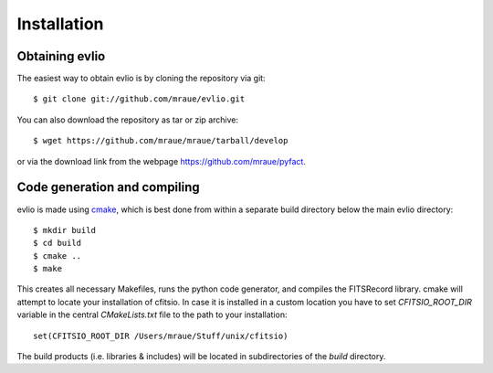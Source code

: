 ============
Installation
============

---------------
Obtaining evlio
---------------

The easiest way to obtain evlio is by cloning the repository via git::

    $ git clone git://github.com/mraue/evlio.git

You can also download the repository as tar or zip archive::

    $ wget https://github.com/mraue/mraue/tarball/develop

or via the download link from the webpage https://github.com/mraue/pyfact.

-----------------------------
Code generation and compiling
-----------------------------

evlio is made using `cmake <http://www.cmake.org/>`_, which is best
done from within a separate build directory below the main evlio
directory::

    $ mkdir build
    $ cd build
    $ cmake ..
    $ make

This creates all necessary Makefiles, runs the python code generator,
and compiles the FITSRecord library. cmake will attempt to locate your
installation of cfitsio. In case it is installed in a custom location
you have to set `CFITSIO_ROOT_DIR` variable in the central
`CMakeLists.txt` file to the path to your installation::

    set(CFITSIO_ROOT_DIR /Users/mraue/Stuff/unix/cfitsio)

The build products (i.e. libraries & includes) will be located in
subdirectories of the `build` directory.

